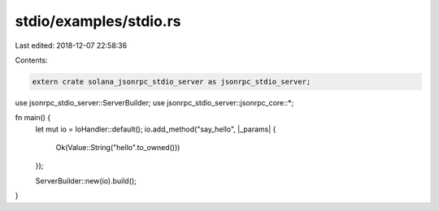 stdio/examples/stdio.rs
=======================

Last edited: 2018-12-07 22:58:36

Contents:

.. code-block:: rs

    extern crate solana_jsonrpc_stdio_server as jsonrpc_stdio_server;

use jsonrpc_stdio_server::ServerBuilder;
use jsonrpc_stdio_server::jsonrpc_core::*;

fn main() {
	let mut io = IoHandler::default();
	io.add_method("say_hello", |_params| {
		Ok(Value::String("hello".to_owned()))
	});

	ServerBuilder::new(io).build();
}


